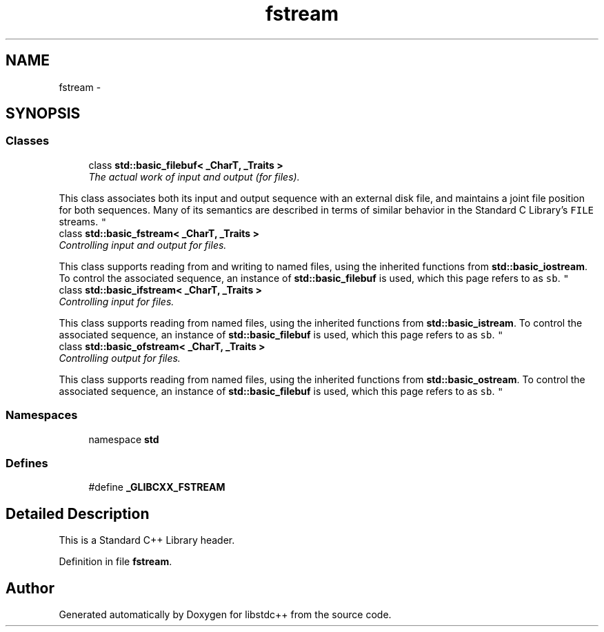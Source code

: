 .TH "fstream" 3 "21 Apr 2009" "libstdc++" \" -*- nroff -*-
.ad l
.nh
.SH NAME
fstream \- 
.SH SYNOPSIS
.br
.PP
.SS "Classes"

.in +1c
.ti -1c
.RI "class \fBstd::basic_filebuf< _CharT, _Traits >\fP"
.br
.RI "\fIThe actual work of input and output (for files).
.PP
This class associates both its input and output sequence with an external disk file, and maintains a joint file position for both sequences. Many of its semantics are described in terms of similar behavior in the Standard C Library's \fCFILE\fP streams. \fP"
.ti -1c
.RI "class \fBstd::basic_fstream< _CharT, _Traits >\fP"
.br
.RI "\fIControlling input and output for files.
.PP
This class supports reading from and writing to named files, using the inherited functions from \fBstd::basic_iostream\fP. To control the associated sequence, an instance of \fBstd::basic_filebuf\fP is used, which this page refers to as \fCsb\fP. \fP"
.ti -1c
.RI "class \fBstd::basic_ifstream< _CharT, _Traits >\fP"
.br
.RI "\fIControlling input for files.
.PP
This class supports reading from named files, using the inherited functions from \fBstd::basic_istream\fP. To control the associated sequence, an instance of \fBstd::basic_filebuf\fP is used, which this page refers to as \fCsb\fP. \fP"
.ti -1c
.RI "class \fBstd::basic_ofstream< _CharT, _Traits >\fP"
.br
.RI "\fIControlling output for files.
.PP
This class supports reading from named files, using the inherited functions from \fBstd::basic_ostream\fP. To control the associated sequence, an instance of \fBstd::basic_filebuf\fP is used, which this page refers to as \fCsb\fP. \fP"
.in -1c
.SS "Namespaces"

.in +1c
.ti -1c
.RI "namespace \fBstd\fP"
.br
.in -1c
.SS "Defines"

.in +1c
.ti -1c
.RI "#define \fB_GLIBCXX_FSTREAM\fP"
.br
.in -1c
.SH "Detailed Description"
.PP 
This is a Standard C++ Library header. 
.PP
Definition in file \fBfstream\fP.
.SH "Author"
.PP 
Generated automatically by Doxygen for libstdc++ from the source code.
